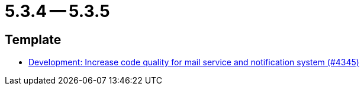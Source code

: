 = 5.3.4 -- 5.3.5

== Template

* link:https://www.github.com/ls1intum/Artemis/commit/eb4a6f5b8a58c921ae6667c91f454a16880812ac[Development: Increase code quality for mail service and notification system (#4345)]


